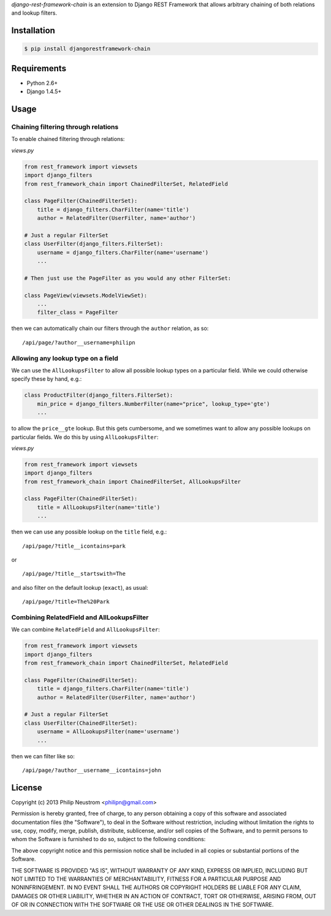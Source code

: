 `django-rest-framework-chain` is an extension to Django REST Framework that allows arbitrary chaining of both relations and lookup filters.

.. image:: https://secure.travis-ci.org/philipn/django-rest-framework-chain.png?branch=master
   :target: http://travis-ci.org/philipn/django-rest-framework-chain

Installation
------------

.. code-block:: bash

    $ pip install djangorestframework-chain

Requirements
------------

* Python 2.6+
* Django 1.4.5+

Usage
-----

Chaining filtering through relations
~~~~~~~~~~~~~~~~~~~~~~~~~~~~~~~~~~~~

To enable chained filtering through relations:

*views.py*

.. code-block:: python

    from rest_framework import viewsets
    import django_filters
    from rest_framework_chain import ChainedFilterSet, RelatedField

    class PageFilter(ChainedFilterSet):
        title = django_filters.CharFilter(name='title')
        author = RelatedFilter(UserFilter, name='author')

    # Just a regular FilterSet
    class UserFilter(django_filters.FilterSet):
        username = django_filters.CharFilter(name='username')
        ...

    # Then just use the PageFilter as you would any other FilterSet:

    class PageView(viewsets.ModelViewSet):
        ...
        filter_class = PageFilter

then we can automatically chain our filters through the ``author`` relation, as so::

    /api/page/?author__username=philipn


Allowing any lookup type on a field
~~~~~~~~~~~~~~~~~~~~~~~~~~~~~~~~~~~

We can use the ``AllLookupsFilter`` to allow all possible lookup types on a particular
field.  While we could otherwise specify these by hand, e.g.:

.. code-block:: python

    class ProductFilter(django_filters.FilterSet):
        min_price = django_filters.NumberFilter(name="price", lookup_type='gte')
        ...

to allow the ``price__gte`` lookup.  But this gets cumbersome, and we sometimes want to
allow any possible lookups on particular fields.  We do this by using ``AllLookupsFilter``:

*views.py*

.. code-block:: python

    from rest_framework import viewsets
    import django_filters
    from rest_framework_chain import ChainedFilterSet, AllLookupsFilter

    class PageFilter(ChainedFilterSet):
        title = AllLookupsFilter(name='title')
        ...

then we can use any possible lookup on the ``title`` field, e.g.::

    /api/page/?title__icontains=park

or ::

    /api/page/?title__startswith=The

and also filter on the default lookup (``exact``), as usual::

    /api/page/?title=The%20Park

Combining RelatedField and AllLookupsFilter
~~~~~~~~~~~~~~~~~~~~~~~~~~~~~~~~~~~~~~~~~~~

We can combine ``RelatedField`` and ``AllLookupsFilter``:

.. code-block:: python

    from rest_framework import viewsets
    import django_filters
    from rest_framework_chain import ChainedFilterSet, RelatedField

    class PageFilter(ChainedFilterSet):
        title = django_filters.CharFilter(name='title')
        author = RelatedFilter(UserFilter, name='author')

    # Just a regular FilterSet
    class UserFilter(ChainedFilterSet):
        username = AllLookupsFilter(name='username')
        ...

then we can filter like so::

    /api/page/?author__username__icontains=john

License
-------
Copyright (c) 2013 Philip Neustrom <philipn@gmail.com>

Permission is hereby granted, free of charge, to any person obtaining a copy
of this software and associated documentation files (the "Software"), to deal
in the Software without restriction, including without limitation the rights
to use, copy, modify, merge, publish, distribute, sublicense, and/or sell
copies of the Software, and to permit persons to whom the Software is
furnished to do so, subject to the following conditions:

The above copyright notice and this permission notice shall be included in
all copies or substantial portions of the Software.

THE SOFTWARE IS PROVIDED "AS IS", WITHOUT WARRANTY OF ANY KIND, EXPRESS OR
IMPLIED, INCLUDING BUT NOT LIMITED TO THE WARRANTIES OF MERCHANTABILITY,
FITNESS FOR A PARTICULAR PURPOSE AND NONINFRINGEMENT. IN NO EVENT SHALL THE
AUTHORS OR COPYRIGHT HOLDERS BE LIABLE FOR ANY CLAIM, DAMAGES OR OTHER
LIABILITY, WHETHER IN AN ACTION OF CONTRACT, TORT OR OTHERWISE, ARISING FROM,
OUT OF OR IN CONNECTION WITH THE SOFTWARE OR THE USE OR OTHER DEALINGS IN
THE SOFTWARE.
